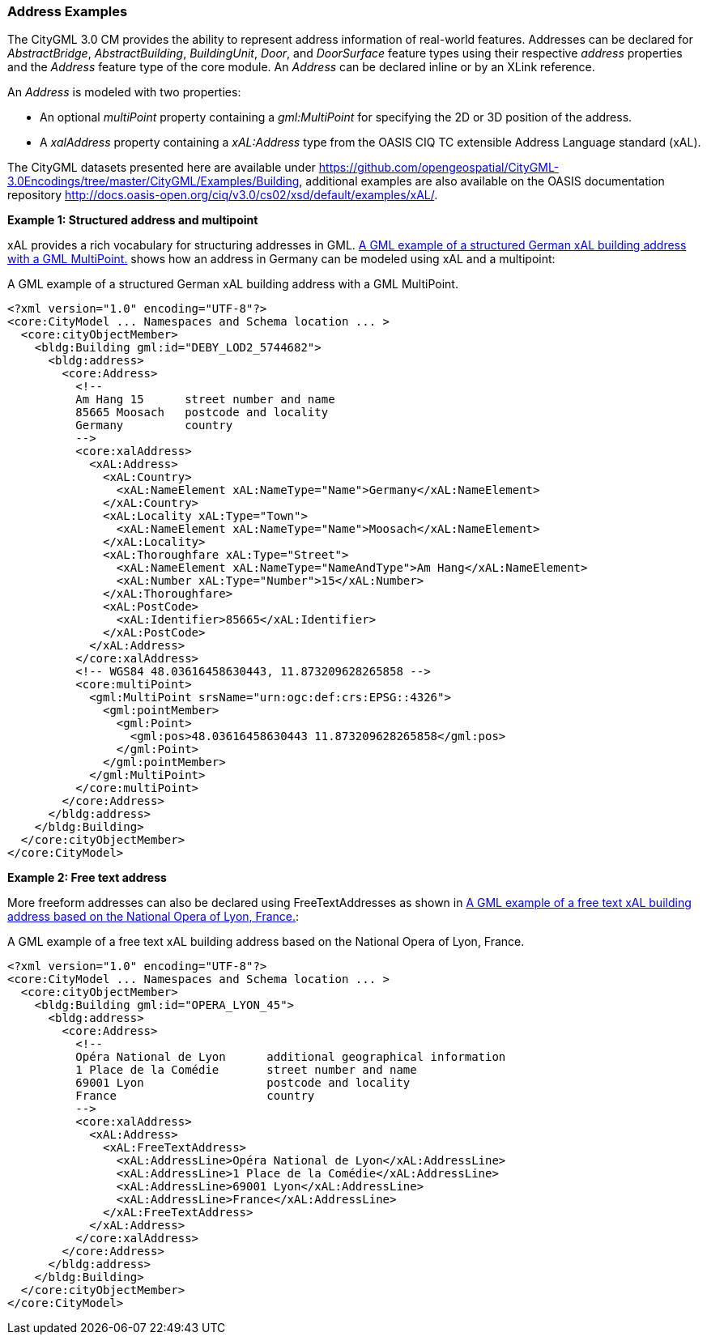 [[annex-examples-address]]
=== Address Examples

The CityGML 3.0 CM provides the ability to represent address information of real-world features. Addresses can be declared for _AbstractBridge_, _AbstractBuilding_, _BuildingUnit_, _Door_, and _DoorSurface_ feature types using their respective _address_ properties and the _Address_ feature type of the core module. An _Address_ can be declared inline or by an XLink reference.

An _Address_ is modeled with two properties:

- An optional _multiPoint_ property containing a _gml:MultiPoint_ for specifying the 2D or 3D position of the address. 
- A _xalAddress_ property containing a _xAL:Address_ type from the OASIS CIQ TC extensible Address Language standard (xAL).

The CityGML datasets presented here are available under https://github.com/opengeospatial/CityGML-3.0Encodings/tree/master/CityGML/Examples/Building, additional examples are also available on the OASIS documentation repository http://docs.oasis-open.org/ciq/v3.0/cs02/xsd/default/examples/xAL/.

*Example 1: Structured address and multipoint*

xAL provides a rich vocabulary for structuring addresses in GML. <<listing-address-example1>> shows how an address in Germany can be modeled using xAL and a multipoint:

[[listing-address-example1]]
.A GML example of a structured German xAL building address with a GML MultiPoint.
[source,XML]
----
<?xml version="1.0" encoding="UTF-8"?>
<core:CityModel ... Namespaces and Schema location ... >
  <core:cityObjectMember>
    <bldg:Building gml:id="DEBY_LOD2_5744682">
      <bldg:address>
        <core:Address>
          <!-- 
          Am Hang 15      street number and name
          85665 Moosach   postcode and locality
          Germany         country
          -->
          <core:xalAddress>
            <xAL:Address>
              <xAL:Country>
                <xAL:NameElement xAL:NameType="Name">Germany</xAL:NameElement>
              </xAL:Country>
              <xAL:Locality xAL:Type="Town">
                <xAL:NameElement xAL:NameType="Name">Moosach</xAL:NameElement>
              </xAL:Locality>
              <xAL:Thoroughfare xAL:Type="Street">
                <xAL:NameElement xAL:NameType="NameAndType">Am Hang</xAL:NameElement>
                <xAL:Number xAL:Type="Number">15</xAL:Number>
              </xAL:Thoroughfare>
              <xAL:PostCode>
                <xAL:Identifier>85665</xAL:Identifier>
              </xAL:PostCode>
            </xAL:Address>
          </core:xalAddress>
          <!-- WGS84 48.03616458630443, 11.873209628265858 -->
          <core:multiPoint>
            <gml:MultiPoint srsName="urn:ogc:def:crs:EPSG::4326">
              <gml:pointMember>
                <gml:Point>
                  <gml:pos>48.03616458630443 11.873209628265858</gml:pos>
                </gml:Point>
              </gml:pointMember>
            </gml:MultiPoint>
          </core:multiPoint>
        </core:Address>
      </bldg:address>
    </bldg:Building>
  </core:cityObjectMember>
</core:CityModel>
----

*Example 2: Free text address*

More freeform addresses can also be declared using FreeTextAddresses as shown in <<listing-address-example2>>:

[[listing-address-example2]]
.A GML example of a free text xAL building address based on the National Opera of Lyon, France.
[source,XML]
----
<?xml version="1.0" encoding="UTF-8"?>
<core:CityModel ... Namespaces and Schema location ... >
  <core:cityObjectMember>
    <bldg:Building gml:id="OPERA_LYON_45">
      <bldg:address>
        <core:Address>
          <!-- 
          Opéra National de Lyon      additional geographical information
          1 Place de la Comédie       street number and name
          69001 Lyon                  postcode and locality
          France                      country
          -->
          <core:xalAddress>
            <xAL:Address>
              <xAL:FreeTextAddress>
                <xAL:AddressLine>Opéra National de Lyon</xAL:AddressLine>
                <xAL:AddressLine>1 Place de la Comédie</xAL:AddressLine>
                <xAL:AddressLine>69001 Lyon</xAL:AddressLine>
                <xAL:AddressLine>France</xAL:AddressLine>
              </xAL:FreeTextAddress>
            </xAL:Address>
          </core:xalAddress>
        </core:Address>
      </bldg:address>
    </bldg:Building>
  </core:cityObjectMember>
</core:CityModel>
----